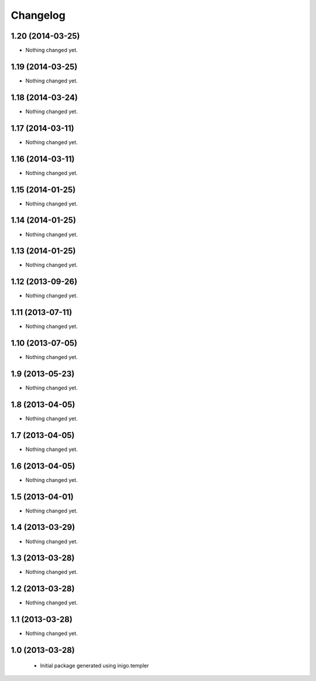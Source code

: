Changelog
=========

1.20 (2014-03-25)
-----------------

- Nothing changed yet.


1.19 (2014-03-25)
-----------------

- Nothing changed yet.


1.18 (2014-03-24)
-----------------

- Nothing changed yet.


1.17 (2014-03-11)
-----------------

- Nothing changed yet.


1.16 (2014-03-11)
-----------------

- Nothing changed yet.


1.15 (2014-01-25)
-----------------

- Nothing changed yet.


1.14 (2014-01-25)
-----------------

- Nothing changed yet.


1.13 (2014-01-25)
-----------------

- Nothing changed yet.


1.12 (2013-09-26)
-----------------

- Nothing changed yet.


1.11 (2013-07-11)
-----------------

- Nothing changed yet.


1.10 (2013-07-05)
-----------------

- Nothing changed yet.


1.9 (2013-05-23)
----------------

- Nothing changed yet.


1.8 (2013-04-05)
----------------

- Nothing changed yet.


1.7 (2013-04-05)
----------------

- Nothing changed yet.


1.6 (2013-04-05)
----------------

- Nothing changed yet.


1.5 (2013-04-01)
----------------

- Nothing changed yet.


1.4 (2013-03-29)
----------------

- Nothing changed yet.


1.3 (2013-03-28)
----------------

- Nothing changed yet.


1.2 (2013-03-28)
----------------

- Nothing changed yet.


1.1 (2013-03-28)
----------------

- Nothing changed yet.


1.0 (2013-03-28)
----------------

 - Initial package generated using inigo.templer
